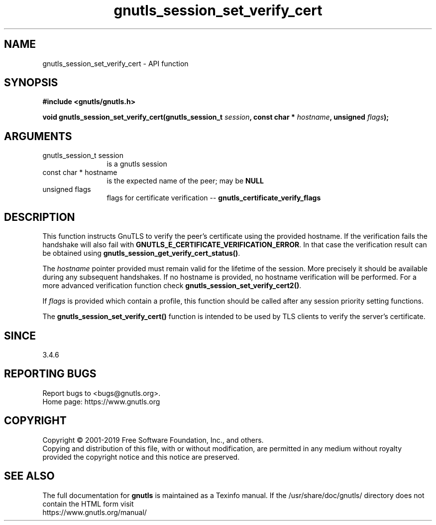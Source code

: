 .\" DO NOT MODIFY THIS FILE!  It was generated by gdoc.
.TH "gnutls_session_set_verify_cert" 3 "3.6.8" "gnutls" "gnutls"
.SH NAME
gnutls_session_set_verify_cert \- API function
.SH SYNOPSIS
.B #include <gnutls/gnutls.h>
.sp
.BI "void gnutls_session_set_verify_cert(gnutls_session_t " session ", const char * " hostname ", unsigned " flags ");"
.SH ARGUMENTS
.IP "gnutls_session_t session" 12
is a gnutls session
.IP "const char * hostname" 12
is the expected name of the peer; may be \fBNULL\fP
.IP "unsigned flags" 12
flags for certificate verification \-\- \fBgnutls_certificate_verify_flags\fP
.SH "DESCRIPTION"
This function instructs GnuTLS to verify the peer's certificate
using the provided hostname. If the verification fails the handshake
will also fail with \fBGNUTLS_E_CERTIFICATE_VERIFICATION_ERROR\fP. In that
case the verification result can be obtained using \fBgnutls_session_get_verify_cert_status()\fP.

The  \fIhostname\fP pointer provided must remain valid for the lifetime
of the session. More precisely it should be available during any subsequent
handshakes. If no hostname is provided, no hostname verification
will be performed. For a more advanced verification function check
\fBgnutls_session_set_verify_cert2()\fP.

If  \fIflags\fP is provided which contain a profile, this function should be
called after any session priority setting functions.

The \fBgnutls_session_set_verify_cert()\fP function is intended to be used by TLS
clients to verify the server's certificate.
.SH "SINCE"
3.4.6
.SH "REPORTING BUGS"
Report bugs to <bugs@gnutls.org>.
.br
Home page: https://www.gnutls.org

.SH COPYRIGHT
Copyright \(co 2001-2019 Free Software Foundation, Inc., and others.
.br
Copying and distribution of this file, with or without modification,
are permitted in any medium without royalty provided the copyright
notice and this notice are preserved.
.SH "SEE ALSO"
The full documentation for
.B gnutls
is maintained as a Texinfo manual.
If the /usr/share/doc/gnutls/
directory does not contain the HTML form visit
.B
.IP https://www.gnutls.org/manual/
.PP
